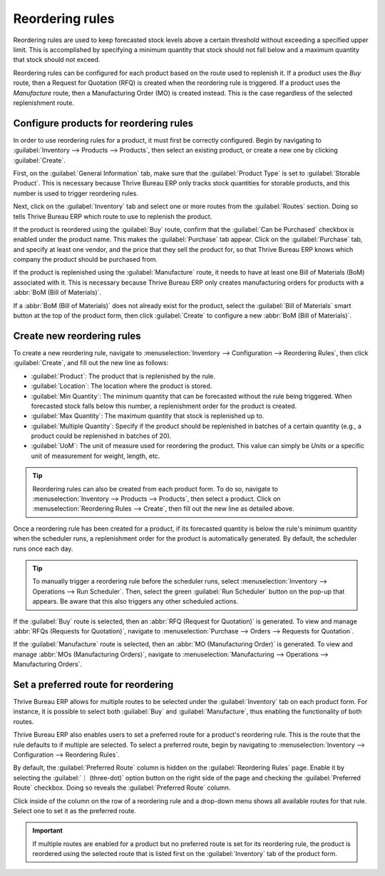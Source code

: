 ================
Reordering rules
================

Reordering rules are used to keep forecasted stock levels above a certain threshold without
exceeding a specified upper limit. This is accomplished by specifying a minimum quantity that stock
should not fall below and a maximum quantity that stock should not exceed.

Reordering rules can be configured for each product based on the route used to replenish it. If a
product uses the *Buy* route, then a Request for Quotation (RFQ) is created when the reordering rule
is triggered. If a product uses the *Manufacture* route, then a Manufacturing Order (MO) is created
instead. This is the case regardless of the selected replenishment route.

Configure products for reordering rules
=======================================

In order to use reordering rules for a product, it must first be correctly configured. Begin by
navigating to :guilabel:`Inventory --> Products --> Products`, then select an existing product, or
create a new one by clicking :guilabel:`Create`.

First, on the :guilabel:`General Information` tab, make sure that the :guilabel:`Product Type` is
set to :guilabel:`Storable Product`. This is necessary because Thrive Bureau ERP only tracks stock quantities for
storable products, and this number is used to trigger reordering rules.

.. image:: reordering_rules/product-type.png
   :align: center
   :alt: Set the Product Type as Storable.

Next, click on the :guilabel:`Inventory` tab and select one or more routes from the
:guilabel:`Routes` section. Doing so tells Thrive Bureau ERP which route to use to replenish the product.

.. image:: reordering_rules/select-routes.png
   :align: center
   :alt: Select one or more routes on the Inventory tab.

If the product is reordered using the :guilabel:`Buy` route, confirm that the :guilabel:`Can be
Purchased` checkbox is enabled under the product name. This makes the :guilabel:`Purchase` tab
appear. Click on the :guilabel:`Purchase` tab, and specify at least one vendor, and the price that
they sell the product for, so that Thrive Bureau ERP knows which company the product should be purchased from.

.. image:: reordering_rules/specify-vendor.png
   :align: center
   :alt: Specify a vendor and price on the Purchase tab.

If the product is replenished using the :guilabel:`Manufacture` route, it needs to have at least one
Bill of Materials (BoM) associated with it. This is necessary because Thrive Bureau ERP only creates
manufacturing orders for products with a :abbr:`BoM (Bill of Materials)`.

If a :abbr:`BoM (Bill of Materials)` does not already exist for the product, select the
:guilabel:`Bill of Materials` smart button at the top of the product form, then click
:guilabel:`Create` to configure a new :abbr:`BoM (Bill of Materials)`.

.. image:: reordering_rules/bom-smart-button.png
   :align: center
   :alt: The Bill of Materials smart button on a product form.

Create new reordering rules
===========================

To create a new reordering rule, navigate to :menuselection:`Inventory --> Configuration -->
Reordering Rules`, then click :guilabel:`Create`, and fill out the new line as follows:

- :guilabel:`Product`: The product that is replenished by the rule.
- :guilabel:`Location`: The location where the product is stored.
- :guilabel:`Min Quantity`: The minimum quantity that can be forecasted without the rule being
  triggered. When forecasted stock falls below this number, a replenishment order for the product is
  created.
- :guilabel:`Max Quantity`: The maximum quantity that stock is replenished up to.
- :guilabel:`Multiple Quantity`: Specify if the product should be replenished in batches of a
  certain quantity (e.g., a product could be replenished in batches of 20).
- :guilabel:`UoM`: The unit of measure used for reordering the product. This value can simply be
  `Units` or a specific unit of measurement for weight, length, etc.

.. image:: reordering_rules/reordering-rule-form.png
   :align: center
   :alt: The form for creating a new reordering rule.

.. tip::
   Reordering rules can also be created from each product form. To do so, navigate to
   :menuselection:`Inventory --> Products --> Products`, then select a product. Click on
   :menuselection:`Reordering Rules --> Create`, then fill out the new line as detailed above.

Once a reordering rule has been created for a product, if its forecasted quantity is below the
rule's minimum quantity when the scheduler runs, a replenishment order for the product is
automatically generated. By default, the scheduler runs once each day.

.. tip::
   To manually trigger a reordering rule before the scheduler runs, select :menuselection:`Inventory
   --> Operations --> Run Scheduler`. Then, select the green :guilabel:`Run Scheduler` button on the
   pop-up that appears. Be aware that this also triggers any other scheduled actions.

If the :guilabel:`Buy` route is selected, then an :abbr:`RFQ (Request for Quotation)` is generated.
To view and manage :abbr:`RFQs (Requests for Quotation)`, navigate to :menuselection:`Purchase -->
Orders --> Requests for Quotation`.

If the :guilabel:`Manufacture` route is selected, then an :abbr:`MO (Manufacturing Order)` is
generated. To view and manage :abbr:`MOs (Manufacturing Orders)`, navigate to
:menuselection:`Manufacturing --> Operations --> Manufacturing Orders`.

Set a preferred route for reordering
====================================

Thrive Bureau ERP allows for multiple routes to be selected under the :guilabel:`Inventory` tab on each product
form. For instance, it is possible to select both :guilabel:`Buy` and :guilabel:`Manufacture`, thus
enabling the functionality of both routes.

Thrive Bureau ERP also enables users to set a preferred route for a product's reordering rule. This is the route
that the rule defaults to if multiple are selected. To select a preferred route, begin by navigating
to :menuselection:`Inventory --> Configuration --> Reordering Rules`.

By default, the :guilabel:`Preferred Route` column is hidden on the :guilabel:`Reordering Rules`
page. Enable it by selecting the :guilabel:`⋮ (three-dot)` option button on the right side of the
page and checking the :guilabel:`Preferred Route` checkbox. Doing so reveals the
:guilabel:`Preferred Route` column.

Click inside of the column on the row of a reordering rule and a drop-down menu shows all available
routes for that rule. Select one to set it as the preferred route.

.. image:: reordering_rules/select-preferred-route.png
   :align: center
   :alt: Select a preferred route from the drop-down.

.. important::
   If multiple routes are enabled for a product but no preferred route is set for its reordering
   rule, the product is reordered using the selected route that is listed first on the
   :guilabel:`Inventory` tab of the product form.
